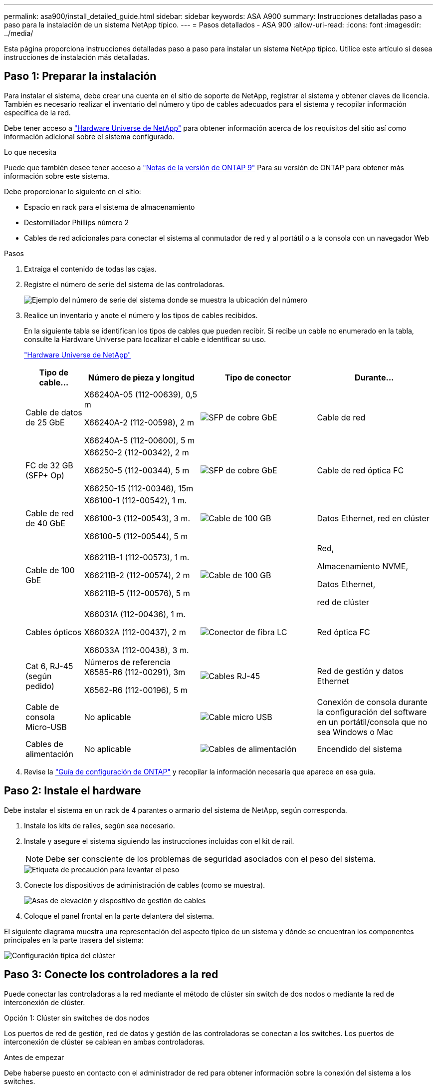 ---
permalink: asa900/install_detailed_guide.html 
sidebar: sidebar 
keywords: ASA A900 
summary: Instrucciones detalladas paso a paso para la instalación de un sistema NetApp típico. 
---
= Pasos detallados - ASA 900
:allow-uri-read: 
:icons: font
:imagesdir: ../media/


[role="lead"]
Esta página proporciona instrucciones detalladas paso a paso para instalar un sistema NetApp típico. Utilice este artículo si desea instrucciones de instalación más detalladas.



== Paso 1: Preparar la instalación

Para instalar el sistema, debe crear una cuenta en el sitio de soporte de NetApp, registrar el sistema y obtener claves de licencia. También es necesario realizar el inventario del número y tipo de cables adecuados para el sistema y recopilar información específica de la red.

Debe tener acceso a https://hwu.netapp.com["Hardware Universe de NetApp"^] para obtener información acerca de los requisitos del sitio así como información adicional sobre el sistema configurado.

.Lo que necesita
Puede que también desee tener acceso a http://mysupport.netapp.com/documentation/productlibrary/index.html?productID=62286["Notas de la versión de ONTAP 9"^] Para su versión de ONTAP para obtener más información sobre este sistema.

Debe proporcionar lo siguiente en el sitio:

* Espacio en rack para el sistema de almacenamiento
* Destornillador Phillips número 2
* Cables de red adicionales para conectar el sistema al conmutador de red y al portátil o a la consola con un navegador Web


.Pasos
. Extraiga el contenido de todas las cajas.
. Registre el número de serie del sistema de las controladoras.
+
image:../media/drw_ssn_label.svg["Ejemplo del número de serie del sistema donde se muestra la ubicación del número"]

. Realice un inventario y anote el número y los tipos de cables recibidos.
+
En la siguiente tabla se identifican los tipos de cables que pueden recibir. Si recibe un cable no enumerado en la tabla, consulte la Hardware Universe para localizar el cable e identificar su uso.

+
https://hwu.netapp.com["Hardware Universe de NetApp"^]

+
[cols="1,2,2,2"]
|===
| Tipo de cable... | Número de pieza y longitud | Tipo de conector | Durante... 


 a| 
Cable de datos de 25 GbE
 a| 
X66240A-05 (112-00639), 0,5 m

X66240A-2 (112-00598), 2 m

X66240A-5 (112-00600), 5 m
 a| 
image:../media/oie_cable_sfp_gbe_copper.png["SFP de cobre GbE"]
 a| 
Cable de red



 a| 
FC de 32 GB (SFP+ Op)
 a| 
X66250-2 (112-00342), 2 m

X66250-5 (112-00344), 5 m

X66250-15 (112-00346), 15m
 a| 
image:../media/oie_cable_sfp_gbe_copper.png["SFP de cobre GbE"]
 a| 
Cable de red óptica FC



 a| 
Cable de red de 40 GbE
 a| 
X66100-1 (112-00542), 1 m.

X66100-3 (112-00543), 3 m.

X66100-5 (112-00544), 5 m
 a| 
image:../media/oie_cable100_gbe_qsfp28.png["Cable de 100 GB"]
 a| 
Datos Ethernet, red en clúster



 a| 
Cable de 100 GbE
 a| 
X66211B-1 (112-00573), 1 m.

X66211B-2 (112-00574), 2 m

X66211B-5 (112-00576), 5 m
 a| 
image:../media/oie_cable100_gbe_qsfp28.png["Cable de 100 GB"]
 a| 
Red,

Almacenamiento NVME,

Datos Ethernet,

red de clúster



 a| 
Cables ópticos
 a| 
X66031A (112-00436), 1 m.

X66032A (112-00437), 2 m

X66033A (112-00438), 3 m.
 a| 
image:../media/oie_cable_fiber_lc_connector.png["Conector de fibra LC"]
 a| 
Red óptica FC



 a| 
Cat 6, RJ-45 (según pedido)
 a| 
Números de referencia X6585-R6 (112-00291), 3m

X6562-R6 (112-00196), 5 m
 a| 
image:../media/oie_cable_rj45.png["Cables RJ-45"]
 a| 
Red de gestión y datos Ethernet



 a| 
Cable de consola Micro-USB
 a| 
No aplicable
 a| 
image:../media/oie_cable_micro_usb.png["Cable micro USB"]
 a| 
Conexión de consola durante la configuración del software en un portátil/consola que no sea Windows o Mac



 a| 
Cables de alimentación
 a| 
No aplicable
 a| 
image:../media/oie_cable_power.png["Cables de alimentación"]
 a| 
Encendido del sistema

|===
. Revise la https://library.netapp.com/ecm/ecm_download_file/ECMLP2862613["Guía de configuración de ONTAP"^] y recopilar la información necesaria que aparece en esa guía.




== Paso 2: Instale el hardware

Debe instalar el sistema en un rack de 4 parantes o armario del sistema de NetApp, según corresponda.

. Instale los kits de raíles, según sea necesario.
. Instale y asegure el sistema siguiendo las instrucciones incluidas con el kit de raíl.
+

NOTE: Debe ser consciente de los problemas de seguridad asociados con el peso del sistema.

+
image::../media/drw_9500_lifting_icon.svg[Etiqueta de precaución para levantar el peso]

. Conecte los dispositivos de administración de cables (como se muestra).
+
image::../media/drw_9500_cable_management_arms.svg[Asas de elevación y dispositivo de gestión de cables]

. Coloque el panel frontal en la parte delantera del sistema.


El siguiente diagrama muestra una representación del aspecto típico de un sistema y dónde se encuentran los componentes principales en la parte trasera del sistema:

image::../media/drw_a900_controller_in_chassis_ID_IEOPS-856.svg[Configuración típica del clúster]



== Paso 3: Conecte los controladores a la red

Puede conectar las controladoras a la red mediante el método de clúster sin switch de dos nodos o mediante la red de interconexión de clúster.

[role="tabbed-block"]
====
.Opción 1: Clúster sin switches de dos nodos
--
Los puertos de red de gestión, red de datos y gestión de las controladoras se conectan a los switches. Los puertos de interconexión de clúster se cablean en ambas controladoras.

.Antes de empezar
Debe haberse puesto en contacto con el administrador de red para obtener información sobre la conexión del sistema a los switches.

Asegúrese de comprobar la dirección de las pestañas de contacto del cable al insertar los cables en los puertos. Las pestañas de cable están hacia arriba para todos los puertos del módulo de red.

image:../media/oie_cable_pull_tab_up.png["Dirección de la lengüeta de tracción del cable"]


NOTE: Al insertar el conector, debería sentir que hace clic en su lugar; si no cree que hace clic, quítelo, gírelo y vuelva a intentarlo.

. Utilice la animación o la ilustración para completar el cableado entre las controladoras y los switches:
+
.Animación: Conectar un clúster sin switch de dos nodos
video::37419c37-f56f-48e5-8e6c-afa600095444[panopto]
+
image:../media/drw_a900_tnsc_network_cabling_IEOPS-933.svg["Cableado de red de dos nodos sin switches"]

+
[cols="20%,80%"]
|===
| Paso | Ejecute cada controladora 


 a| 
image:../media/icon_square_1_green.png["Número de llamada 1"]
 a| 
Conectar puertos de interconexión de clúster:

** Ranura A4 y B4 (e4a)
** Ranura A8 y B8 (e8a)


image:../media/oie_cable100_gbe_qsfp28.png["Cable de 100 GB"]



 a| 
image:../media/icon_square_2_purple.png["Número de llamada 2"]
 a| 
Conecte los cables de los puertos de gestión de las controladoras (llave inglesa).

image:../media/oie_cable_rj45.png["Cables RJ-45"]



 a| 
image:../media/icon_square_3_orange.png["Número de llamada 3"]
 a| 
Cable de switches de red 25 GbE:

Puertos de las ranuras A3 y B3 (e3a y e3c) y A9 y B9 (e9a y e9c) a los switches de red de 25 GbE.

image:../media/oie_cable_sfp_gbe_copper.png["SFP de cobre GbE"]

Switches de red de host de 40 GbE:

Conecte los puertos b del host‐en las ranuras A4 y B4 (e4b) y la ranura A8 y B8 (e8b) al conmutador host.

image:../media/oie_cable100_gbe_qsfp28.png["Cable de 100 GB"]



 a| 
image:../media/icon_square_4_red.png["Número de llamada 4"]
 a| 
Cable de conexiones FC de 32 GB:

Conecte los puertos de la ranura A5 y B5 (5a, 5b, 5c y 5d) y la ranura A7 y B7 (7a, 7b, 7c y 7d) a los switches de red FC de 32 GB.

image:../media/oie_cable_sfp_gbe_copper.png["SFP de cobre GbE"]



 a| 
image::../media/icon_square_5_grey.png[Icono de anotación cinco]
 a| 
** Sujete los cables a los brazos organizadores de cables (no se muestran).
** Conecte los cables de alimentación a las PSU y conéctelos a distintas fuentes de alimentación (no se muestran). Los PSU 1 y 3 proporcionan alimentación a todos los componentes del lado A, mientras que PSU2 y PSU4 proporcionan alimentación a todos los componentes del lado B.


image:../media/drw_a900fas9500_power_icon_IEOPS-1142.svg["Conexiones de alimentación"]

|===


--
.Opción 2: Clúster de switches
--
Los puertos de red de gestión, red de datos y gestión de las controladoras se conectan a los switches. Los puertos de interconexión de clúster y alta disponibilidad están conectados mediante cable al switch de clúster/alta disponibilidad.

.Antes de empezar
Debe haberse puesto en contacto con el administrador de red para obtener información sobre la conexión del sistema a los switches.

Asegúrese de comprobar la dirección de las pestañas de contacto del cable al insertar los cables en los puertos. Las pestañas de cable están hacia arriba para todos los puertos del módulo de red.

image:../media/oie_cable_pull_tab_up.png["Dirección de la lengüeta de tracción del cable"]


NOTE: Al insertar el conector, debería sentir que hace clic en su lugar; si no cree que hace clic, quítelo, vuelva a convertirlo y vuelva a intentarlo.

. Utilice la animación o la ilustración para completar el cableado entre las controladoras y los switches:
+
.Animación - conectar un grupo conmutado
video::61ec11ec-aa30-474a-87a5-afa60008b52b[panopto]
+
image:../media/drw_a900_switched_network_cabling_IEOPS-934.svg["anchura=500 px"]

+
[cols="20%,80%"]
|===
| Paso | Ejecute cada controladora 


 a| 
image:../media/icon_square_1_green.png["Número de llamada 1"]
 a| 
Conectar los puertos a de interconexión en clúster:

** Ranura A4 y B4 (e4a) en el conmutador de red del clúster.
** Coloque A8 y B8 (e8a) en el conmutador de red del clúster.


image:../media/oie_cable100_gbe_qsfp28.png["Cable de 100 GB"]



 a| 
image:../media/icon_square_2_yellow.png["Número de llamada 2"]
 a| 
Conecte los cables de los puertos de gestión de las controladoras (llave inglesa).

image:../media/oie_cable_rj45.png["Cables RJ-45"]



 a| 
image:../media/icon_square_3_orange.png["Número de llamada 3"]
 a| 
Switches de red de 25 GbE de cable:

Puertos de las ranuras A3 y B3 (e3a y e3c) y A9 y B9 (e9a y e9c) a los switches de red de 25 GbE.

image:../media/oie_cable_sfp_gbe_copper.png["SFP de cobre GbE"]

Switches de red de host de 40 GbE:

Conecte los puertos b del host‐en las ranuras A4 y B4 (e4b) y la ranura A8 y B8 (e8b) al conmutador host.

image:../media/oie_cable100_gbe_qsfp28.png["Cable de 100 GB"]



 a| 
image:../media/icon_square_4_red.png["Número de llamada 4"]
 a| 
Cable de conexiones FC de 32 GB:

Conecte los puertos de la ranura A5 y B5 (5a, 5b, 5c y 5d) y la ranura A7 y B7 (7a, 7b, 7c y 7d) a los switches de red FC de 32 GB.

image:../media/oie_cable_sfp_gbe_copper.png["SFP de cobre GbE"]



 a| 
image:../media/icon_square_5_grey.png["Icono de anotación cinco"]
 a| 
** Sujete los cables a los brazos organizadores de cables (no se muestran).
** Conecte los cables de alimentación a las PSU y conéctelos a distintas fuentes de alimentación (no se muestran). Los PSU 1 y 3 proporcionan alimentación a todos los componentes del lado A, mientras que PSU2 y PSU4 proporcionan alimentación a todos los componentes del lado B.


image:../media/oie_cable_power.png["Cables de alimentación"]

image:../media/drw_a900fas9500_power_icon_IEOPS-1142.svg["anchura = 200px"]

|===


--
====


== Paso 4: Conecte las controladoras a las bandejas de unidades

Conecte mediante el cable una única bandeja de unidades NS224 o dos bandejas de unidades NS224 a las controladoras.

[role="tabbed-block"]
====
.Opción 1: Conecte las controladoras a una única bandeja de unidades NS224
--
Debe cablear cada controladora a los módulos NSM de la bandeja de unidades NS224.

.Antes de empezar
* Asegúrese de comprobar que la flecha de la ilustración tenga la orientación correcta de la lengüeta de extracción del conector del cable. La pestaña desplegable del cable de los módulos de almacenamiento está hacia arriba, mientras que las pestañas de las bandejas están hacia abajo.


image:../media/oie_cable_pull_tab_up.png["Dirección de la lengüeta de tracción del cable"]

image:../media/oie_cable_pull_tab_down.png["Tire de la dirección de la pestaña"]


NOTE: Al insertar el conector, debería sentir que hace clic en su lugar; si no cree que hace clic, quítelo, gírelo y vuelva a intentarlo.

. Utilice la animación o dibujos siguientes para conectar los controladores a una única bandeja de unidades NS224.
+
.Animación - conectar un solo estante NS224
video::8d8b45cd-bd8f-4fab-a4fa-afa5017e7b72[panopto]
+
image:../media/drw_a900_NS224_one shelf_cabling_IEOPS-937.svg["anchura=500 px"]

+
[cols="20%,80%"]
|===
| Paso | Ejecute cada controladora 


 a| 
image:../media/icon_square_1_blue.png["Número de llamada 1"]
 a| 
** Conecte el puerto e2a De la controladora A al puerto e0a en NSM A de la bandeja.
** Conecte el puerto e10b de la controladora a al puerto e0b en NSM B de la bandeja.


image:../media/oie_cable100_gbe_qsfp28.png["anchura = 50px"]

Cable de 100 GbE



 a| 
image:../media/icon_square_2_yellow.png["Número de llamada 1"]
 a| 
** Conecte el puerto e2a de la controladora B al puerto e0a en NSM B de la bandeja.
** Conecte el puerto e10b de la controladora B al puerto e0b en NSM A de la bandeja.


image:../media/oie_cable100_gbe_qsfp28.png["anchura = 50px"]

Cable de 100 GbE

|===


--
.Opción 2: Conecte las controladoras a dos bandejas de unidades NS224
--
Debe conectar cada controladora a los módulos NSM de las bandejas de unidades NS224.

.Antes de empezar
* Asegúrese de comprobar que la flecha de la ilustración tenga la orientación correcta de la lengüeta de extracción del conector del cable. La pestaña desplegable del cable de los módulos de almacenamiento está hacia arriba, mientras que las pestañas de las bandejas están hacia abajo.


image:../media/oie_cable_pull_tab_up.png["Dirección de la lengüeta de tracción del cable"]

image:../media/oie_cable_pull_tab_down.png["Tire de la dirección de la pestaña"]


NOTE: Al insertar el conector, debería sentir que hace clic en su lugar; si no cree que hace clic, quítelo, gírelo y vuelva a intentarlo.

. Utilice la animación o diagrama siguiente para conectar las controladoras a dos bandejas de unidades NS224.
+
.Animación - cable de dos estantes NS224
video::ec143c32-9e4b-47e5-893e-afa5017da6b4[panopto]
+
image:../media/drw_a900_NS224_line_art_two shelf_cabling_IEOPS-1147.svg["anchura=500 px"]

+
image:../media/drw_a900_NS224_two_shelf_cabling_IEOPS-938.svg["anchura=500 px"]

+
[cols="20%,80%"]
|===
| Paso | Ejecute cada controladora 


 a| 
image:../media/icon_square_1_blue.png["Número de llamada 1"]
 a| 
** Conecte el puerto e2a de la controladora a NSM a e0a en la bandeja 1.
** Conecte el puerto e10b de la controladora a a NSM B e0b en la bandeja 1.
** Conecte el puerto e2b de la controladora a a NSM B e0b en la bandeja 2.
** Conecte el puerto e10a de la controladora A NSM a e0a en la bandeja 2.


image:../media/oie_cable100_gbe_qsfp28.png["Conector QSFP de 100 GbE"]

Cable de 100 GbE



 a| 
image:../media/icon_square_2_yellow.png["Icono de llamada 2"]
 a| 
** Conecte el puerto e2a de la controladora B a NSM B e0a en la bandeja 1.
** Conecte el puerto e10b de la controladora B a NSM A e0b en la bandeja 1.
** Conecte el puerto e2b de la controladora a NSM A e0b en la bandeja 2.
** Conecte el puerto e10a del controlador B al NSM B e0a en la bandeja 2.


image:../media/oie_cable100_gbe_qsfp28.png["Conector QSFP de 100 GbE"]

Cable de 100 GbE

|===


--
====


== Paso 5: Pasos completos para la instalación y la configuración del sistema

Puede completar la instalación y configuración del sistema mediante la detección de clústeres mediante una sola conexión al switch y el portátil, o bien conectarse directamente a una controladora del sistema y luego conectarse al switch de gestión.

[role="tabbed-block"]
====
.Opción 1: Si la detección de red está activada
--
Si tiene la detección de red habilitada en el portátil, puede completar la configuración y la instalación del sistema mediante la detección automática del clúster.

. Use la animación o el dibujo siguientes para establecer uno o varios ID de bandeja de unidades:
+
Las bandejas NS224 vienen preconfiguradas con los ID de bandeja 00 y 01. Si desea cambiar los ID de las bandejas, debe crear una herramienta para insertarla en el orificio donde se encuentra el botón. Consulte link:../ns224/change-shelf-id.html["Cambiar un ID de bandeja - bandejas NS224"] para obtener instrucciones detalladas.

+
.Animación: Configure los ID de bandeja de unidades NVMe
video::95a29da1-faa3-4ceb-8a0b-ac7600675aa6[panopto]
+
image:../media/drw_a900_oie_change_ns224_shelf_ID_ieops-836.svg["Cambie el ID de bandeja"]

+
[cols="20%,80%"]
|===


 a| 
image:../media/icon_round_1.png["Número de llamada 1"]
 a| 
Tapa final de estante



 a| 
image:../media/icon_round_2.png["Número de llamada 2"]
 a| 
Placa frontal de la bandeja



 a| 
image:../media/icon_round_3.png["Número de llamada 3"]
 a| 
LED de ID de la bandeja



 a| 
image:../media/icon_round_4.png["Número de llamada 4"]
 a| 
El botón de configuración del ID de bandeja

|===
. Encienda los switches de alimentación de las fuentes de alimentación a ambos nodos.
+
.Animación: Active la alimentación de los controladores
video::a905e56e-c995-4704-9673-adfa0005a891[panopto]
+
image:../media/drw_a900_power-on_IEOPS-941.svg["anchura=500 px"]

+

NOTE: El arranque inicial puede tardar hasta ocho minutos.

. Asegúrese de que el ordenador portátil tiene activado el descubrimiento de red.
+
Consulte la ayuda en línea de su portátil para obtener más información.

. Utilice la siguiente animación para conectar el portátil al conmutador de administración.
+
.Animación: Conecte el portátil al conmutador de administración
video::d61f983e-f911-4b76-8b3a-ab1b0066909b[panopto]
+
image:../media/dwr_laptop_to_switch_only.svg["anchura=500 px"]

. Seleccione un icono de ONTAP que aparece para detectar:
+
image::../media/drw_autodiscovery_controler_select_ieops-1849.svg[Seleccione un icono de ONTAP]

+
.. Abra el Explorador de archivos.
.. Haga clic en *Red* en el panel izquierdo y haga clic con el botón derecho y seleccione *actualizar*.
.. Haga doble clic en el icono de ONTAP y acepte los certificados que aparecen en la pantalla.
+

NOTE: XXXXX es el número de serie del sistema para el nodo de destino.

+
Se abrirá System Manager.



. Utilice la configuración guiada de System Manager para configurar el sistema con los datos recogidos en el https://library.netapp.com/ecm/ecm_download_file/ECMLP2862613["Guía de configuración de ONTAP"^].
. Configure su cuenta y descargue Active IQ Config Advisor:
+
.. Inicie sesión en su cuenta existente o cree una cuenta.
+
https://mysupport.netapp.com/eservice/public/now.do["Registro de soporte de NetApp"^]

.. Registre su sistema.
+
https://mysupport.netapp.com/eservice/registerSNoAction.do?moduleName=RegisterMyProduct["Registro de productos de NetApp"^]

.. Descargue Active IQ Config Advisor.
+
https://mysupport.netapp.com/site/tools/tool-eula/activeiq-configadvisor["Descargas de NetApp: Config Advisor"^]



. Compruebe el estado del sistema ejecutando Config Advisor.
. Una vez completada la configuración inicial, vaya a https://docs.netapp.com/us-en/ontap/index.html["Documentación de ONTAP 9"^] para obtener información acerca de cómo configurar funciones adicionales en ONTAP.


--
.Opción 2: Si la detección de red no está activada
--
Si no está utilizando un portátil o consola basados en Windows o Mac o si no está activado la detección automática, debe completar la configuración y la configuración con esta tarea.

. Conecte y configure el portátil o la consola:
+
.. Ajuste el puerto de la consola del portátil o de la consola en 115,200 baudios con N-8-1.
+

NOTE: Consulte la ayuda en línea del portátil o de la consola para saber cómo configurar el puerto de la consola.

.. Conecte el cable de consola al portátil o a la consola mediante el cable de consola incluido con el sistema y, a continuación, conecte el portátil al conmutador de administración de la subred de administración.
+
image:../media/drw_a900_cable_console_switch_controller_IEOPS-953.svg["Conexión del cable de la consola"]

.. Asigne una dirección TCP/IP al portátil o consola, utilizando una que esté en la subred de gestión.


. Utilice la animación siguiente para establecer uno o varios ID de bandeja de unidades:
+
Las bandejas NS224 vienen preconfiguradas con los ID de bandeja 00 y 01. Si desea cambiar los ID de las bandejas, debe crear una herramienta para insertarla en el orificio donde se encuentra el botón. Consulte link:../ns224/change-shelf-id.html["Cambiar un ID de bandeja - bandejas NS224"] para obtener instrucciones detalladas.

+
.Animación: Configure los ID de bandeja de unidades NVMe
video::95a29da1-faa3-4ceb-8a0b-ac7600675aa6[panopto]
+
image:../media/drw_a900_oie_change_ns224_shelf_ID_ieops-836.svg["Cambie el ID de bandeja"]

+
[cols="1,5"]
|===


 a| 
image:../media/icon_round_1.png["Número de llamada 1"]
 a| 
Tapa final de estante



 a| 
image:../media/icon_round_2.png["Número de llamada 2"]
 a| 
Placa frontal de la bandeja



 a| 
image:../media/icon_round_3.png["Número de llamada 3"]
 a| 
LED de ID de la bandeja



 a| 
image:../media/icon_round_4.png["Número de llamada 4"]
 a| 
El botón de configuración del ID de bandeja

|===
. Encienda los switches de alimentación de las fuentes de alimentación a ambos nodos.
+
.Animación: Active la alimentación de los controladores
video::bb04eb23-aa0c-4821-a87d-ab2300477f8b[panopto]
+
Imagen:[Número de llamada 1] drw_A900_power-on_IEOPS-941.svg[width=500px]

+

NOTE: El arranque inicial puede tardar hasta ocho minutos.

. Asigne una dirección IP de gestión de nodos inicial a uno de los nodos.
+
[cols="20%,80%"]
|===
| Si la red de gestión tiene DHCP... | Realice lo siguiente... 


 a| 
Configurado
 a| 
Registre la dirección IP asignada a las nuevas controladoras.



 a| 
No configurado
 a| 
.. Abra una sesión de consola mediante PuTTY, un servidor terminal o el equivalente para su entorno.
+

NOTE: Si no sabe cómo configurar PuTTY, compruebe la ayuda en línea del ordenador portátil o de la consola.

.. Introduzca la dirección IP de administración cuando se lo solicite el script.


|===
. Mediante System Manager en el portátil o la consola, configure su clúster:
+
.. Dirija su navegador a la dirección IP de gestión de nodos.
+

NOTE: El formato de la dirección es +https://x.x.x.x+.

.. Configure el sistema con los datos recogidos en el https://library.netapp.com/ecm/ecm_download_file/ECMLP2862613["Guía de configuración de ONTAP"^]


. Configure su cuenta y descargue Active IQ Config Advisor:
+
.. Inicie sesión en su cuenta existente o cree una cuenta.
+
https://mysupport.netapp.com/eservice/public/now.do["Registro de soporte de NetApp"^]

.. Registre su sistema.
+
https://mysupport.netapp.com/eservice/registerSNoAction.do?moduleName=RegisterMyProduct["Registro de productos de NetApp"^]

.. Descargue Active IQ Config Advisor.
+
https://mysupport.netapp.com/site/tools/tool-eula/activeiq-configadvisor["Descargas de NetApp: Config Advisor"^]



. Compruebe el estado del sistema ejecutando Config Advisor.
. Una vez completada la configuración inicial, vaya a https://docs.netapp.com/us-en/ontap/index.html["Documentación de ONTAP 9"^] para obtener información acerca de cómo configurar funciones adicionales en ONTAP.


--
====
